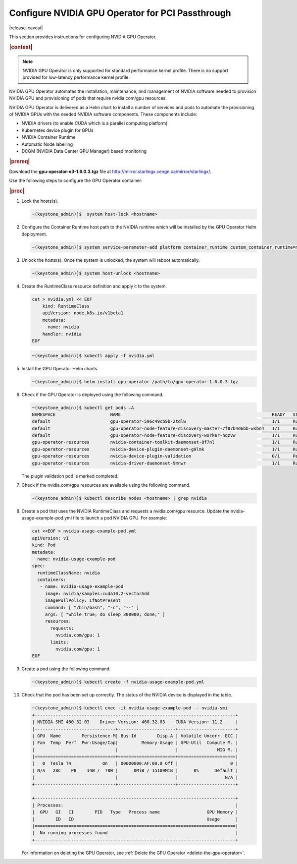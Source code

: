 
.. fgy1616003207054
.. _configure-nvidia-gpu-operator-for-pci-passthrough:

=================================================
Configure NVIDIA GPU Operator for PCI Passthrough
=================================================

|release-caveat|

This section provides instructions for configuring NVIDIA GPU Operator.

.. rubric:: |context|

.. note::
    NVIDIA GPU Operator is only supported for standard performance kernel
    profile. There is no support provided for low-latency performance kernel
    profile.

NVIDIA GPU Operator automates the installation, maintenance, and management of
NVIDIA software needed to provision NVIDIA GPU and provisioning of pods that
require nvidia.com/gpu resources.

NVIDIA GPU Operator is delivered as a Helm chart to install a number of services
and pods to automate the provisioning of NVIDIA GPUs with the needed NVIDIA
software components. These components include:

.. _fgy1616003207054-ul-sng-blk-z4b:

-   NVIDIA drivers \(to enable CUDA which is a parallel computing platform\)

-   Kubernetes device plugin for GPUs

-   NVIDIA Container Runtime

-   Automatic Node labelling

-   DCGM \(NVIDIA Data Center GPU Manager\) based monitoring

.. rubric:: |prereq|

Download the **gpu-operator-v3-1.6.0.3.tgz** file at
`http://mirror.starlingx.cengn.ca/mirror/starlingx/
<http://mirror.starlingx.cengn.ca/mirror/starlingx/>`__.

Use the following steps to configure the GPU Operator container:

.. rubric:: |proc|

#.  Lock the hosts\(s\).

    .. code-block:: none

        ~(keystone_admin)]$  system host-lock <hostname>

#.  Configure the Container Runtime host path to the NVIDIA runtime which will be installed by the GPU Operator Helm deployment.

    .. code-block:: none

        ~(keystone_admin)]$ system service-parameter-add platform container_runtime custom_container_runtime=nvidia:/usr/local/nvidia/toolkit/nvidia-container-runtime

#.  Unlock the hosts\(s\). Once the system is unlocked, the system will reboot automatically.

    .. code-block:: none

        ~(keystone_admin)]$ system host-unlock <hostname>

#.  Create the RuntimeClass resource definition and apply it to the system.

    .. code-block:: none

        cat > nvidia.yml << EOF
            kind: RuntimeClass
            apiVersion: node.k8s.io/v1beta1
            metadata:
              name: nvidia
            handler: nvidia
        EOF

    .. code-block:: none

        ~(keystone_admin)]$ kubectl apply -f nvidia.yml

#.  Install the GPU Operator Helm charts.

    .. code-block:: none

        ~(keystone_admin)]$ helm install gpu-operator /path/to/gpu-operator-1.6.0.3.tgz

#.  Check if the GPU Operator is deployed using the following command.

    .. code-block:: none

        ~(keystone_admin)]$ kubectl get pods –A
        NAMESPACE                     NAME                                                          READY   STATUS      RESTART    AGE
        default                       gpu-operator-596c49cb9b-2tdlw                                 1/1     Running     1          24h
        default                       gpu-operator-node-feature-discovery-master-7f87b4d6bb-wsbn4   1/1     Running     2          24h
        default                       gpu-operator-node-feature-discovery-worker-hqzvw              1/1     Running     4          24h
        gpu-operator-resources        nvidia-container-toolkit-daemonset-8f7nl                      1/1     Running     0          14h
        gpu-operator-resources        nvidia-device-plugin-daemonset-g9lmk                          1/1     Running     0          14h
        gpu-operator-resources        nvidia-device-plugin-validation                               0/1     Pending     0          24h
        gpu-operator-resources        nvidia-driver-daemonset-9mnwr                                 1/1     Running     0          14h

    The plugin validation pod is marked completed.

#.  Check if the nvidia.com/gpu resources are available using the following command.

    .. code-block:: none

        ~(keystone_admin)]$ kubectl describe nodes <hostname> | grep nvidia

#.  Create a pod that uses the NVIDIA RuntimeClass and requests a
    nvidia.com/gpu resource. Update the nvidia-usage-example-pod.yml file to launch
    a pod NVIDIA GPU. For example:

    .. code-block:: none

        cat <<EOF > nvidia-usage-example-pod.yml
        apiVersion: v1
        kind: Pod
        metadata:
          name: nvidia-usage-example-pod
        spec:
          runtimeClassName: nvidia
          containers:
           - name: nvidia-usage-example-pod
             image: nvidia/samples:cuda10.2-vectorAdd
             imagePullPolicy: IfNotPresent
             command: [ "/bin/bash", "-c", "--" ]
             args: [ "while true; do sleep 300000; done;" ]
             resources:
               requests:
                 nvidia.com/gpu: 1
               limits:
                 nvidia.com/gpu: 1
        EOF

#.  Create a pod using the following command.

    .. code-block:: none

        ~(keystone_admin)]$ kubectl create -f nvidia-usage-example-pod.yml

#.  Check that the pod has been set up correctly. The status of the NVIDIA device is displayed in the table.

    .. code-block:: none

        ~(keystone_admin)]$ kubectl exec -it nvidia-usage-example-pod -- nvidia-smi
        +-----------------------------------------------------------------------------+
        | NVIDIA-SMI 460.32.03    Driver Version: 460.32.03    CUDA Version: 11.2     |
        |-------------------------------+----------------------+----------------------+
        | GPU  Name        Persistence-M| Bus-Id        Disp.A | Volatile Uncorr. ECC |
        | Fan  Temp  Perf  Pwr:Usage/Cap|         Memory-Usage | GPU-Util  Compute M. |
        |                               |                      |               MIG M. |
        |===============================+======================+======================|
        |   0  Tesla T4            On   | 00000000:AF:00.0 Off |                    0 |
        | N/A   28C    P8    14W /  70W |      0MiB / 15109MiB |      0%      Default |
        |                               |                      |                  N/A |
        +-------------------------------+----------------------+----------------------+

        +-----------------------------------------------------------------------------+
        | Processes:                                                                  |
        |  GPU   GI   CI        PID   Type   Process name                  GPU Memory |
        |        ID   ID                                                   Usage      |
        |=============================================================================|
        |  No running processes found                                                 |
        +-----------------------------------------------------------------------------+

    For information on deleting the GPU Operator, see :ref:`Delete the GPU
    Operator <delete-the-gpu-operator>`.

